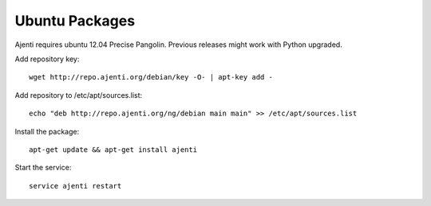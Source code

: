 .. _ubuntu-packages:

Ubuntu Packages
***************

Ajenti requires ubuntu 12.04 Precise Pangolin. Previous releases might work with Python upgraded.

Add repository key::

    wget http://repo.ajenti.org/debian/key -O- | apt-key add -

Add repository to /etc/apt/sources.list::
    
    echo "deb http://repo.ajenti.org/ng/debian main main" >> /etc/apt/sources.list

Install the package::
    
    apt-get update && apt-get install ajenti

Start the service::
    
    service ajenti restart
